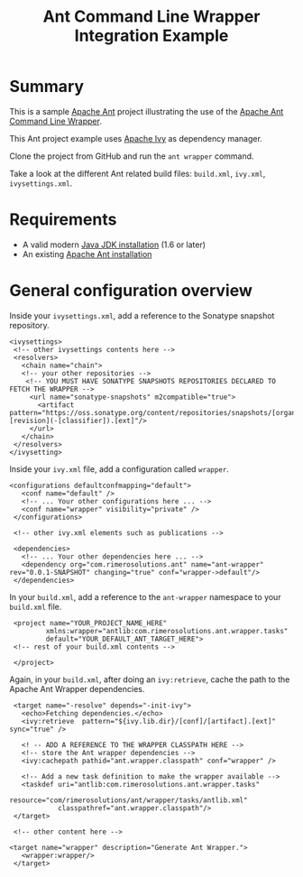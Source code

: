 #+TITLE: Ant Command Line Wrapper Integration Example

* Summary

This is a sample [[http://ant.apache.org/][Apache Ant]] project illustrating the use of the [[https://github.com/rimerosolutions/ant-wrapper][Apache Ant Command Line Wrapper]].

This Ant project example uses [[http://ant.apache.org/ivy/][Apache Ivy]] as dependency manager.

Clone the project from GitHub and run the =ant wrapper= command.

Take a look at the different Ant related build files: =build.xml=, =ivy.xml=, =ivysettings.xml=.

* Requirements
- A valid modern [[http://www.oracle.com/technetwork/java/javase/downloads/index.html][Java JDK installation]] (1.6 or later)
- An existing [[http://ant.apache.org][Apache Ant installation]]

* General configuration overview

Inside your =ivysettings.xml=, add a reference to the Sonatype snapshot repository.

 : <ivysettings>
 :  <!-- other ivysettings contents here -->
 :  <resolvers>
 :    <chain name="chain">
 :    <!-- your other repositories -->
 :     <!-- YOU MUST HAVE SONATYPE SNAPSHOTS REPOSITORIES DECLARED TO FETCH THE WRAPPER -->
 :      <url name="sonatype-snapshots" m2compatible="true">
 :        <artifact pattern="https://oss.sonatype.org/content/repositories/snapshots/[organisation]/[module]/[revision]/[artifact]-[revision](-[classifier]).[ext]"/>
 :      </url>
 :    </chain>
 :  </resolvers>
 : </ivysetting>

Inside your =ivy.xml= file, add a configuration called =wrapper=.

 : <configurations defaultconfmapping="default">
 :    <conf name="default" />
 :    <!-- ... Your other configurations here ... -->
 :    <conf name="wrapper" visibility="private" />
 :  </configurations>
 :
 :  <!-- other ivy.xml elements such as publications -->
 :
 :  <dependencies>
 :    <!-- ... Your other dependencies here ... -->
 :    <dependency org="com.rimerosolutions.ant" name="ant-wrapper" rev="0.0.1-SNAPSHOT" changing="true" conf="wrapper->default"/>
 :  </dependencies>


In your =build.xml=, add a reference to the =ant-wrapper= namespace to your =build.xml= file.

 :  <project name="YOUR_PROJECT_NAME_HERE" 
 :          xmlns:wrapper="antlib:com.rimerosolutions.ant.wrapper.tasks"
 :          default="YOUR_DEFAULT_ANT_TARGET_HERE">
 :  <!-- rest of your build.xml contents -->
 :
 :  </project>

Again, in your =build.xml=, after doing an =ivy:retrieve=, cache the path to the Apache Ant Wrapper dependencies.

 :  <target name="-resolve" depends="-init-ivy">
 :    <echo>Fetching dependencies.</echo>
 :    <ivy:retrieve  pattern="${ivy.lib.dir}/[conf]/[artifact].[ext]" sync="true" />
 :
 :    <! -- ADD A REFERENCE TO THE WRAPPER CLASSPATH HERE -->
 :    <!-- store the Ant wrapper dependencies -->
 :    <ivy:cachepath pathid="ant.wrapper.classpath" conf="wrapper" />
 : 
 :    <!-- Add a new task definition to make the wrapper available -->   
 :    <taskdef uri="antlib:com.rimerosolutions.ant.wrapper.tasks"
 :             resource="com/rimerosolutions/ant/wrapper/tasks/antlib.xml"
 :             classpathref="ant.wrapper.classpath"/>
 :  </target>
 :
 :  <!-- other content here -->
 :
 : <target name="wrapper" description="Generate Ant Wrapper.">
 :    <wrapper:wrapper/>
 :  </target>

